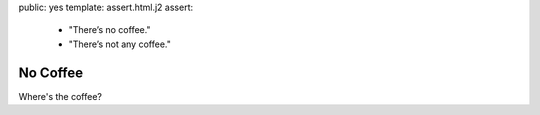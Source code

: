 public: yes
template: assert.html.j2
assert:
  - "There’s no coffee."
  - "There’s not any coffee."


No Coffee
=========

Where's the coffee?
